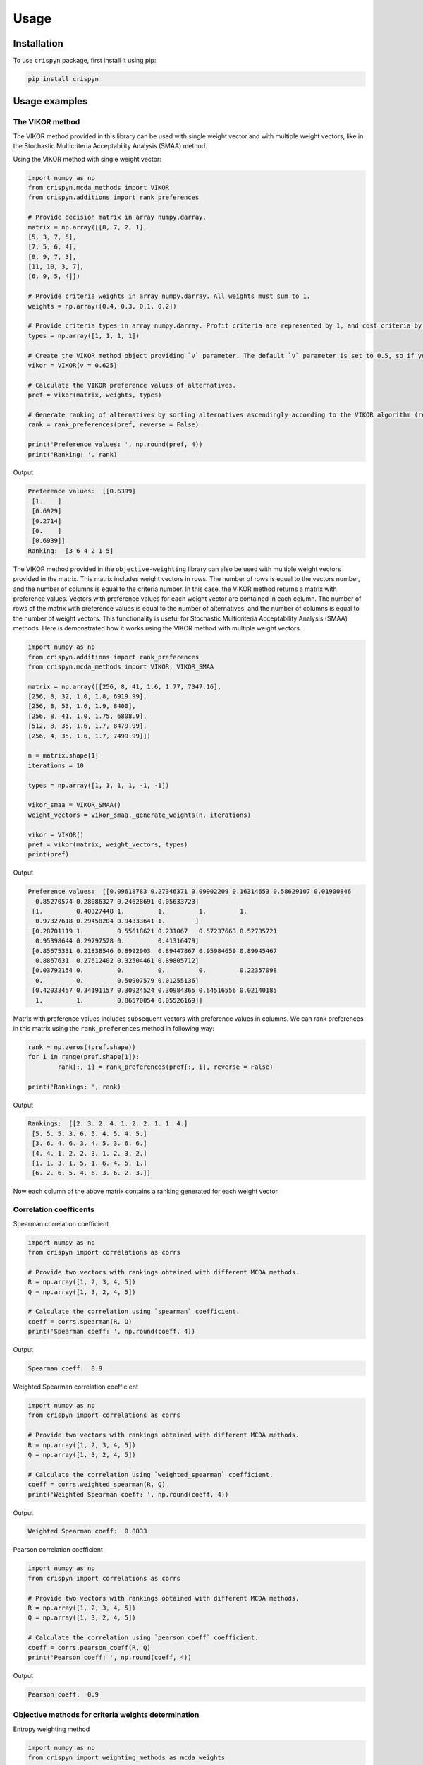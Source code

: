 Usage
======

.. _installation:

Installation
-------------

To use ``crispyn`` package, first install it using pip:

.. code-block:: python

	pip install crispyn


Usage examples
----------------------


The VIKOR method
__________________

The VIKOR method provided in this library can be used with single weight vector and with multiple weight vectors, like in the Stochastic Multicriteria Acceptability 
Analysis (SMAA) method.

Using the VIKOR method with single weight vector:

.. code-block:: python

	import numpy as np
	from crispyn.mcda_methods import VIKOR
	from crispyn.additions import rank_preferences

	# Provide decision matrix in array numpy.darray.
	matrix = np.array([[8, 7, 2, 1],
	[5, 3, 7, 5],
	[7, 5, 6, 4],
	[9, 9, 7, 3],
	[11, 10, 3, 7],
	[6, 9, 5, 4]])

	# Provide criteria weights in array numpy.darray. All weights must sum to 1.
	weights = np.array([0.4, 0.3, 0.1, 0.2])

	# Provide criteria types in array numpy.darray. Profit criteria are represented by 1, and cost criteria by -1.
	types = np.array([1, 1, 1, 1])

	# Create the VIKOR method object providing `v` parameter. The default `v` parameter is set to 0.5, so if you do not provide it, `v` will be equal to 0.5.
	vikor = VIKOR(v = 0.625)

	# Calculate the VIKOR preference values of alternatives.
	pref = vikor(matrix, weights, types)

	# Generate ranking of alternatives by sorting alternatives ascendingly according to the VIKOR algorithm (reverse = False means sorting in ascending order) according to preference values.
	rank = rank_preferences(pref, reverse = False)

	print('Preference values: ', np.round(pref, 4))
	print('Ranking: ', rank)
	
Output

.. code-block:: console

	Preference values:  [[0.6399]
	 [1.    ]
	 [0.6929]
	 [0.2714]
	 [0.    ]
	 [0.6939]]
	Ranking:  [3 6 4 2 1 5]
	
	
The VIKOR method provided in the ``objective-weighting`` library can also be used with multiple weight vectors provided in the matrix. This matrix
includes weight vectors in rows. The number of rows is equal to the vectors number, and the number of columns is equal to the criteria number. In this case,
the VIKOR method returns a matrix with preference values. Vectors with preference values for each weight vector are contained in each column. The number
of rows of the matrix with preference values is equal to the number of alternatives, and the number of columns is equal to the number of weight vectors.
This functionality is useful for Stochastic Multicriteria Acceptability Analysis (SMAA) methods. Here is demonstrated how it works using the VIKOR method
with multiple weight vectors.

.. code-block:: python
	
	import numpy as np
	from crispyn.additions import rank_preferences
	from crispyn.mcda_methods import VIKOR, VIKOR_SMAA

	matrix = np.array([[256, 8, 41, 1.6, 1.77, 7347.16],
	[256, 8, 32, 1.0, 1.8, 6919.99],
	[256, 8, 53, 1.6, 1.9, 8400],
	[256, 8, 41, 1.0, 1.75, 6808.9],
	[512, 8, 35, 1.6, 1.7, 8479.99],
	[256, 4, 35, 1.6, 1.7, 7499.99]])

	n = matrix.shape[1]
	iterations = 10

	types = np.array([1, 1, 1, 1, -1, -1])

	vikor_smaa = VIKOR_SMAA()
	weight_vectors = vikor_smaa._generate_weights(n, iterations)

	vikor = VIKOR()
	pref = vikor(matrix, weight_vectors, types)
	print(pref)
	
Output

.. code-block:: console
	
	Preference values:  [[0.09618783 0.27346371 0.09902209 0.16314653 0.58629107 0.01900846
	  0.85270574 0.28086327 0.24628691 0.05633723]
	 [1.         0.40327448 1.         1.         1.         1.
	  0.97327618 0.29458204 0.94333641 1.        ]
	 [0.28701119 1.         0.55618621 0.231067   0.57237663 0.52735721
	  0.95398644 0.29797528 0.         0.41316479]
	 [0.85675331 0.21838546 0.8992903  0.89447867 0.95984659 0.89945467
	  0.8867631  0.27612402 0.32504461 0.89805712]
	 [0.03792154 0.         0.         0.         0.         0.22357098
	  0.         0.         0.50907579 0.01255136]
	 [0.42033457 0.34191157 0.30924524 0.30984365 0.64516556 0.02140185
	  1.         1.         0.86570054 0.05526169]]
	  
Matrix with preference values includes subsequent vectors with preference values in columns. We can rank preferences in this matrix 
using the ``rank_preferences`` method in following way:

.. code-block:: python

	rank = np.zeros((pref.shape))
	for i in range(pref.shape[1]):
		rank[:, i] = rank_preferences(pref[:, i], reverse = False)

	print('Rankings: ', rank)
	
Output

.. code-block:: console
	
	Rankings:  [[2. 3. 2. 4. 1. 2. 2. 1. 1. 4.]
	 [5. 5. 5. 3. 6. 5. 4. 5. 4. 5.]
	 [3. 6. 4. 6. 3. 4. 5. 3. 6. 6.]
	 [4. 4. 1. 2. 2. 3. 1. 2. 3. 2.]
	 [1. 1. 3. 1. 5. 1. 6. 4. 5. 1.]
	 [6. 2. 6. 5. 4. 6. 3. 6. 2. 3.]]
	 
Now each column of the above matrix contains a ranking generated for each weight vector.
	

Correlation coefficents
__________________________

Spearman correlation coefficient

.. code-block:: python

	import numpy as np
	from crispyn import correlations as corrs

	# Provide two vectors with rankings obtained with different MCDA methods.
	R = np.array([1, 2, 3, 4, 5])
	Q = np.array([1, 3, 2, 4, 5])

	# Calculate the correlation using `spearman` coefficient.
	coeff = corrs.spearman(R, Q)
	print('Spearman coeff: ', np.round(coeff, 4))
	
Output

.. code-block:: console

	Spearman coeff:  0.9

	
	
Weighted Spearman correlation coefficient

.. code-block:: python

	import numpy as np
	from crispyn import correlations as corrs

	# Provide two vectors with rankings obtained with different MCDA methods.
	R = np.array([1, 2, 3, 4, 5])
	Q = np.array([1, 3, 2, 4, 5])

	# Calculate the correlation using `weighted_spearman` coefficient.
	coeff = corrs.weighted_spearman(R, Q)
	print('Weighted Spearman coeff: ', np.round(coeff, 4))
	
Output

.. code-block:: console

	Weighted Spearman coeff:  0.8833

	
	
Pearson correlation coefficient

.. code-block:: python

	import numpy as np
	from crispyn import correlations as corrs

	# Provide two vectors with rankings obtained with different MCDA methods.
	R = np.array([1, 2, 3, 4, 5])
	Q = np.array([1, 3, 2, 4, 5])

	# Calculate the correlation using `pearson_coeff` coefficient.
	coeff = corrs.pearson_coeff(R, Q)
	print('Pearson coeff: ', np.round(coeff, 4))
	
Output

.. code-block:: console

	Pearson coeff:  0.9
	
	
	
Objective methods for criteria weights determination
____________________________________________________________

Entropy weighting method
		
.. code-block:: python

	import numpy as np
	from crispyn import weighting_methods as mcda_weights

	matrix = np.array([[30, 30, 38, 29],
	[19, 54, 86, 29],
	[19, 15, 85, 28.9],
	[68, 70, 60, 29]])

	weights = mcda_weights.entropy_weighting(matrix)

	print('Entropy weights: ', np.round(weights, 4))
	
Output

.. code-block:: console

	Entropy weights:  [0.463  0.3992 0.1378 0.    ]
	

CRITIC weighting method
		
.. code-block:: python

	import numpy as np
	from crispyn import weighting_methods as mcda_weights

	matrix = np.array([[5000, 3, 3, 4, 3, 2],
	[680, 5, 3, 2, 2, 1],
	[2000, 3, 2, 3, 4, 3],
	[600, 4, 3, 1, 2, 2],
	[800, 2, 4, 3, 3, 4]])

	weights = mcda_weights.critic_weighting(matrix)

	print('CRITIC weights: ', np.round(weights, 4))
	
Output

.. code-block:: console

	CRITIC weights:  [0.157  0.2495 0.1677 0.1211 0.1541 0.1506]


Standard deviation weighting method
		
.. code-block:: python

	import numpy as np
	from crispyn import weighting_methods as mcda_weights

	matrix = np.array([[0.619, 0.449, 0.447],
	[0.862, 0.466, 0.006],
	[0.458, 0.698, 0.771],
	[0.777, 0.631, 0.491],
	[0.567, 0.992, 0.968]])

	weights = mcda_weights.std_weighting(matrix)

	print('Standard deviation weights: ', np.round(weights, 4))
	
Output

.. code-block:: console

	Standard deviation weights:  [0.2173 0.2945 0.4882]
	
	
Equal weighting method
		
.. code-block:: python

	import numpy as np
	from crispyn import weighting_methods as mcda_weights

	matrix = np.array([[0.619, 0.449, 0.447],
	[0.862, 0.466, 0.006],
	[0.458, 0.698, 0.771],
	[0.777, 0.631, 0.491],
	[0.567, 0.992, 0.968]])
	
	weights = mcda_weights.equal_weighting(matrix)
	print('Equal weights: ', np.round(weights, 3))
	
Output

.. code-block:: console
	
	Equal weights:  [0.333 0.333 0.333]


Gini coefficient-based weighting method
		
.. code-block:: python

	import numpy as np
	from crispyn import weighting_methods as mcda_weights
	
	matrix = np.array([[29.4, 83, 47, 114, 12, 30, 120, 240, 170, 90, 1717.75],
	[30, 38.1, 124.7, 117, 16, 60, 60, 60, 93, 70, 2389],
	[29.28, 59.27, 41.13, 58, 16, 30, 60, 120, 170, 78, 239.99],
	[33.6, 71, 55, 159, 23.6, 60, 240, 240, 132, 140, 2099],
	[21, 59, 41, 66, 16, 24, 60, 120, 170, 70, 439],
	[35, 65, 42, 134, 12, 60, 240, 240, 145, 60, 1087],
	[47, 79, 54, 158, 19, 60, 120, 120, 360, 72, 2499],
	[28.3, 62.3, 44.9, 116, 12, 30, 60, 60, 130, 90, 999.99],
	[36.9, 28.6, 121.6, 130, 12, 60, 120, 120, 80, 80, 1099],
	[32, 59, 41, 60, 16, 30, 120, 120, 170, 60, 302.96],
	[28.4, 66.3, 48.6, 126, 12, 60, 240, 240, 132, 135, 1629],
	[29.8, 46, 113, 47, 18, 50, 50, 50, 360, 72, 2099],
	[20.2, 64, 80, 70, 8, 24, 60, 120, 166, 480, 699.99],
	[33, 60, 44, 59, 12, 30, 60, 120, 170, 90, 388],
	[29, 59, 41, 55, 16, 30, 60, 120, 170, 120, 299],
	[29, 59, 41, 182, 12, 30, 30, 60, 94, 140, 249],
	[29.8, 59.2, 41, 65, 16, 30, 60, 120, 160, 90, 219.99],
	[28.8, 62.5, 41, 70, 12, 60, 120, 120, 170, 138, 1399.99],
	[24, 40, 59, 60, 12, 10, 30, 30, 140, 78, 269.99],
	[30, 60, 45, 201, 16, 30, 30, 30, 170, 90, 199.99]])

	weights = mcda_weights.gini_weighting(matrix)
	print('Gini coefficient-based weights: ', np.round(weights, 4))


Output

.. code-block:: console

	Gini coefficient-based weights:  [0.0362 0.0437 0.0848 0.0984 0.048  0.0842 0.1379 0.1125 0.0745 0.1107 0.169 ]


MEREC weighting method
		
.. code-block:: python

	import numpy as np
	from crispyn import weighting_methods as mcda_weights
	
	matrix = np.array([[450, 8000, 54, 145],
	[10, 9100, 2, 160],
	[100, 8200, 31, 153],
	[220, 9300, 1, 162],
	[5, 8400, 23, 158]])
	
	types = np.array([1, 1, -1, -1])

	weights = mcda_weights.merec_weighting(matrix, types)
	print('MEREC weights: ', np.round(weights, 4))


Output

.. code-block:: console

	MEREC weights:  [0.5752 0.0141 0.4016 0.0091]


Statistical variance weighting method
		
.. code-block:: python

	import numpy as np
	from crispyn import weighting_methods as mcda_weights
	
	matrix = np.array([[0.619, 0.449, 0.447],
	[0.862, 0.466, 0.006],
	[0.458, 0.698, 0.771],
	[0.777, 0.631, 0.491],
	[0.567, 0.992, 0.968]])
	
	weights = mcda_weights.stat_var_weighting(matrix)
	print('Statistical variance weights: ', np.round(weights, 4))


Output

.. code-block:: console

	Statistical variance weights:  [0.3441 0.3497 0.3062]


CILOS weighting method
		
.. code-block:: python

	import numpy as np
	from crispyn import weighting_methods as mcda_weights

	matrix = np.array([[3, 100, 10, 7],
	[2.500, 80, 8, 5],
	[1.800, 50, 20, 11],
	[2.200, 70, 12, 9]])

	types = np.array([-1, 1, -1, 1])

	weights = mcda_weights.cilos_weighting(matrix, types)
	print('CILOS weights: ', np.round(weights, 3))


Output

.. code-block:: console

	CILOS weights:  [0.334 0.22  0.196 0.25 ]


IDOCRIW weighting method
		
.. code-block:: python

	import numpy as np
	from crispyn import weighting_methods as mcda_weights
	
	matrix = np.array([[3.0, 100, 10, 7],
	[2.5, 80, 8, 5],
	[1.8, 50, 20, 11],
	[2.2, 70, 12, 9]])

	types = np.array([-1, 1, -1, 1])

	weights = mcda_weights.idocriw_weighting(matrix, types)
	print('IDOCRIW weights: ', np.round(weights, 3))

Output

.. code-block:: console

	IDOCRIW weights:  [0.166 0.189 0.355 0.291]
	

Angle weighting method
		
.. code-block:: python

	import numpy as np
	from crispyn import weighting_methods as mcda_weights
	
	matrix = np.array([[30, 30, 38, 29],
	[19, 54, 86, 29],
	[19, 15, 85, 28.9],
	[68, 70, 60, 29]])

	types = np.array([1, 1, 1, 1])

	weights = mcda_weights.angle_weighting(matrix, types)
	print('Angle weights: ', np.round(weights, 4))


Output

.. code-block:: console

	Angle weights:  [0.415  0.3612 0.2227 0.0012]


Coefficient of variation weighting method
		
.. code-block:: python

	import numpy as np
	from crispyn import weighting_methods as mcda_weights
	
	matrix = np.array([[30, 30, 38, 29],
	[19, 54, 86, 29],
	[19, 15, 85, 28.9],
	[68, 70, 60, 29]])

	weights = mcda_weights.coeff_var_weighting(matrix)
	print('Coefficient of variation weights: ', np.round(weights, 4))


Output

.. code-block:: console

	Coefficient of variation weights:  [0.4258 0.361  0.2121 0.0011]
	
	
Subjective methods for criteria weights determination
_______________________________________________________________________________


AHP weighting method
		
.. code-block:: python

	import numpy as np
	from crispyn import weighting_methods as mcda_weights

	PCcriteria = np.array([[1, 1, 5, 3], [1, 1, 5, 3], 
    [1/5, 1/5, 1, 1/3], [1/3, 1/3, 3, 1]])

	ahp_weighting = mcda_weights.AHP_WEIGHTING()
	weights = ahp_weighting(X = PCcriteria, compute_priority_vector_method=ahp_weighting._eigenvector)

	print('AHP weights: ', np.round(weights, 4))
	
Output

.. code-block:: console
	Inconsistency index:  0.01610868948440318
	AHP weights:  [0.3899 0.3899 0.0679 0.1524]
	
	
SWARA weighting method
		
.. code-block:: python

	import numpy as np
	from crispyn import weighting_methods as mcda_weights

	criteria_indexes = np.array([0, 1, 2, 3, 4, 5, 6])
    s = np.array([0, 0.35, 0.2, 0.3, 0, 0.4])

	weights = mcda_weights.swara_weighting(criteria_indexes, s)

	print('SWARA weights: ', np.round(weights, 4))
	
Output

.. code-block:: console

	SWARA weights:  [0.2152 0.2152 0.1594 0.1328 0.1022 0.1022 0.073 ]
	
	
LBWA weighting method
		
.. code-block:: python

	import numpy as np
	from crispyn import weighting_methods as mcda_weights

	criteria_indexes = [
		[1, 4, 6, 5, 0, 2],
		[7, 3]
	]
	
	criteria_values_I = [
		[0, 2, 3, 4, 4, 5],
		[1, 2]
	]

	weights = mcda_weights.lbwa_weighting(criteria_indexes, criteria_values_I)

	print('LBWA weights: ', np.round(weights, 4))
	
Output

.. code-block:: console

	LBWA weights:  [0.1215 0.1909 0.1114 0.0835 0.1485 0.1215 0.1336 0.0891]
	
	
SAPEVO weighting method
		
.. code-block:: python

	import numpy as np
	from crispyn import weighting_methods as mcda_weights

	criteria_matrix = np.array([
		[0, 0, 3, 3, 1, 3, 2, 1, 2],
		[0, 0, 3, 3, 1, 3, 2, 1, 2],
		[-3, -3, 0, 0, -1, -2, -2, -1, -2],
		[-3, -3, 0, 0, -2, 2, -2, -2, -2],
		[-1, -1, 1, 2, 0, 2, 0, -1, 1],
		[-3, -3, 2, -2, -2, 0, -2, -1, -2],
		[-3, -2, 2, 2, 0, 2, 0, 3, 0],
		[-1, -1, 1, 2, 1, 1, -3, 0, -1],
		[-2, -2, 2, 2, -1, 2, 0, 1, 0],
	])

	weights = mcda_weights.sapevo_weighting(criteria_matrix)

	print('SAPEVO weights: ', np.round(weights, 4))
	
Output

.. code-block:: console

	SAPEVO weights:  [0.232 0.232 0.    0.016 0.136 0.008 0.144 0.104 0.128]
	
	
	
Stochastic Multicriteria Acceptability Analysis Method - SMAA (VIKOR_SMAA)
_______________________________________________________________________________


.. code-block:: python

	from crispyn.mcda_methods import VIKOR_SMAA

	# Criteria number
	n = matrix.shape[1]
	# Number of weight vectors to generate for SMAA
	iterations = 10000

	# Create the object of the ``VIKOR_SMAA`` method
	vikor_smaa = VIKOR_SMAA()
	# Generate weight vectors for SMAA. Number of weight vectors is equal to ``iterations`` number. Vectors include ``n`` values.
	weight_vectors = vikor_smaa._generate_weights(n, iterations)

	# Calculate Rank acceptability index, Central weight vector and final ranking based on SMAA method combined with VIKOR
	rank_acceptability_index, central_weight_vector, rank_scores = vikor_smaa(matrix, weight_vectors, types)
	
	
	
Normalization methods
______________________

Here is an example of ``vector_normalization`` usage. Other normalizations provided in module ``normalizations``, namely ``minmax_normalization``, ``max_normalization``,
``sum_normalization``, ``linear_normalization`` are used in analogous way.


Vector normalization

.. code-block:: python

	import numpy as np
	from crispyn import normalizations as norms

	matrix = np.array([[8, 7, 2, 1],
	[5, 3, 7, 5],
	[7, 5, 6, 4],
	[9, 9, 7, 3],
	[11, 10, 3, 7],
	[6, 9, 5, 4]])

	types = np.array([1, 1, 1, 1])

	norm_matrix = norms.vector_normalization(matrix, types)
	print('Normalized matrix: ', np.round(norm_matrix, 4))
	
Output

.. code-block:: console

	Normalized matrix:  [[0.4126 0.3769 0.1525 0.0928]
	 [0.2579 0.1615 0.5337 0.4642]
	 [0.361  0.2692 0.4575 0.3714]
	 [0.4641 0.4845 0.5337 0.2785]
	 [0.5673 0.5384 0.2287 0.6499]
	 [0.3094 0.4845 0.3812 0.3714]]
